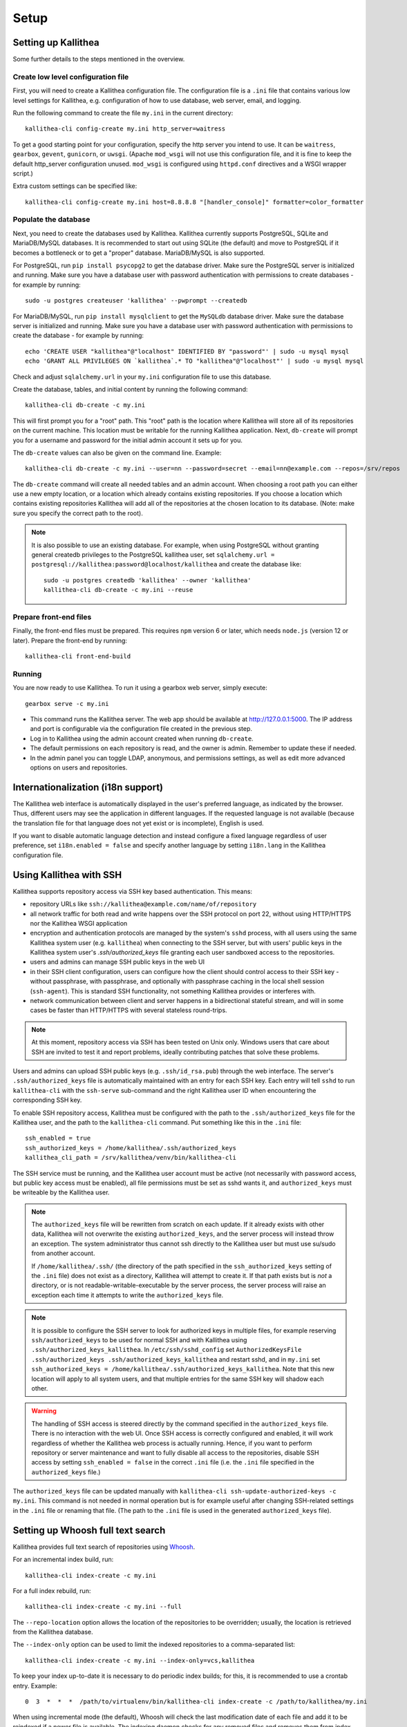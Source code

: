 .. _setup:

=====
Setup
=====


Setting up Kallithea
--------------------

Some further details to the steps mentioned in the overview.

Create low level configuration file
^^^^^^^^^^^^^^^^^^^^^^^^^^^^^^^^^^^

First, you will need to create a Kallithea configuration file. The
configuration file is a ``.ini`` file that contains various low level settings
for Kallithea, e.g. configuration of how to use database, web server, email,
and logging.

Run the following command to create the file ``my.ini`` in the current
directory::

    kallithea-cli config-create my.ini http_server=waitress

To get a good starting point for your configuration, specify the http server
you intend to use. It can be ``waitress``, ``gearbox``, ``gevent``,
``gunicorn``, or ``uwsgi``. (Apache ``mod_wsgi`` will not use this
configuration file, and it is fine to keep the default http_server configuration
unused. ``mod_wsgi`` is configured using ``httpd.conf`` directives and a WSGI
wrapper script.)

Extra custom settings can be specified like::

    kallithea-cli config-create my.ini host=8.8.8.8 "[handler_console]" formatter=color_formatter

Populate the database
^^^^^^^^^^^^^^^^^^^^^

Next, you need to create the databases used by Kallithea. Kallithea currently
supports PostgreSQL, SQLite and MariaDB/MySQL databases. It is recommended to
start out using SQLite (the default) and move to PostgreSQL if it becomes a
bottleneck or to get a "proper" database. MariaDB/MySQL is also supported.

For PostgreSQL, run ``pip install psycopg2`` to get the database driver. Make
sure the PostgreSQL server is initialized and running. Make sure you have a
database user with password authentication with permissions to create databases
- for example by running::

    sudo -u postgres createuser 'kallithea' --pwprompt --createdb

For MariaDB/MySQL, run ``pip install mysqlclient`` to get the ``MySQLdb``
database driver. Make sure the database server is initialized and running. Make
sure you have a database user with password authentication with permissions to
create the database - for example by running::

    echo 'CREATE USER "kallithea"@"localhost" IDENTIFIED BY "password"' | sudo -u mysql mysql
    echo 'GRANT ALL PRIVILEGES ON `kallithea`.* TO "kallithea"@"localhost"' | sudo -u mysql mysql

Check and adjust ``sqlalchemy.url`` in your ``my.ini`` configuration file to use
this database.

Create the database, tables, and initial content by running the following
command::

    kallithea-cli db-create -c my.ini

This will first prompt you for a "root" path. This "root" path is the location
where Kallithea will store all of its repositories on the current machine. This
location must be writable for the running Kallithea application. Next,
``db-create`` will prompt you for a username and password for the initial admin
account it sets up for you.

The ``db-create`` values can also be given on the command line.
Example::

    kallithea-cli db-create -c my.ini --user=nn --password=secret --email=nn@example.com --repos=/srv/repos

The ``db-create`` command will create all needed tables and an
admin account. When choosing a root path you can either use a new
empty location, or a location which already contains existing
repositories. If you choose a location which contains existing
repositories Kallithea will add all of the repositories at the chosen
location to its database.  (Note: make sure you specify the correct
path to the root).

.. note:: It is also possible to use an existing database. For example,
          when using PostgreSQL without granting general createdb privileges to
          the PostgreSQL kallithea user, set ``sqlalchemy.url =
          postgresql://kallithea:password@localhost/kallithea`` and create the
          database like::

              sudo -u postgres createdb 'kallithea' --owner 'kallithea'
              kallithea-cli db-create -c my.ini --reuse

Prepare front-end files
^^^^^^^^^^^^^^^^^^^^^^^

Finally, the front-end files must be prepared. This requires ``npm`` version 6
or later, which needs ``node.js`` (version 12 or later). Prepare the front-end
by running::

    kallithea-cli front-end-build

Running
^^^^^^^

You are now ready to use Kallithea. To run it using a gearbox web server,
simply execute::

    gearbox serve -c my.ini

- This command runs the Kallithea server. The web app should be available at
  http://127.0.0.1:5000. The IP address and port is configurable via the
  configuration file created in the previous step.
- Log in to Kallithea using the admin account created when running ``db-create``.
- The default permissions on each repository is read, and the owner is admin.
  Remember to update these if needed.
- In the admin panel you can toggle LDAP, anonymous, and permissions
  settings, as well as edit more advanced options on users and
  repositories.


Internationalization (i18n support)
-----------------------------------

The Kallithea web interface is automatically displayed in the user's preferred
language, as indicated by the browser. Thus, different users may see the
application in different languages. If the requested language is not available
(because the translation file for that language does not yet exist or is
incomplete), English is used.

If you want to disable automatic language detection and instead configure a
fixed language regardless of user preference, set ``i18n.enabled = false`` and
specify another language by setting ``i18n.lang`` in the Kallithea
configuration file.


Using Kallithea with SSH
------------------------

Kallithea supports repository access via SSH key based authentication.
This means:

- repository URLs like ``ssh://kallithea@example.com/name/of/repository``

- all network traffic for both read and write happens over the SSH protocol on
  port 22, without using HTTP/HTTPS nor the Kallithea WSGI application

- encryption and authentication protocols are managed by the system's ``sshd``
  process, with all users using the same Kallithea system user (e.g.
  ``kallithea``) when connecting to the SSH server, but with users' public keys
  in the Kallithea system user's `.ssh/authorized_keys` file granting each user
  sandboxed access to the repositories.

- users and admins can manage SSH public keys in the web UI

- in their SSH client configuration, users can configure how the client should
  control access to their SSH key - without passphrase, with passphrase, and
  optionally with passphrase caching in the local shell session (``ssh-agent``).
  This is standard SSH functionality, not something Kallithea provides or
  interferes with.

- network communication between client and server happens in a bidirectional
  stateful stream, and will in some cases be faster than HTTP/HTTPS with several
  stateless round-trips.

.. note:: At this moment, repository access via SSH has been tested on Unix
    only. Windows users that care about SSH are invited to test it and report
    problems, ideally contributing patches that solve these problems.

Users and admins can upload SSH public keys (e.g. ``.ssh/id_rsa.pub``) through
the web interface. The server's ``.ssh/authorized_keys`` file is automatically
maintained with an entry for each SSH key. Each entry will tell ``sshd`` to run
``kallithea-cli`` with the ``ssh-serve`` sub-command and the right Kallithea user ID
when encountering the corresponding SSH key.

To enable SSH repository access, Kallithea must be configured with the path to
the ``.ssh/authorized_keys`` file for the Kallithea user, and the path to the
``kallithea-cli`` command. Put something like this in the ``.ini`` file::

    ssh_enabled = true
    ssh_authorized_keys = /home/kallithea/.ssh/authorized_keys
    kallithea_cli_path = /srv/kallithea/venv/bin/kallithea-cli

The SSH service must be running, and the Kallithea user account must be active
(not necessarily with password access, but public key access must be enabled),
all file permissions must be set as sshd wants it, and ``authorized_keys`` must
be writeable by the Kallithea user.

.. note:: The ``authorized_keys`` file will be rewritten from scratch on
    each update. If it already exists with other data, Kallithea will not
    overwrite the existing ``authorized_keys``, and the server process will
    instead throw an exception. The system administrator thus cannot ssh
    directly to the Kallithea user but must use su/sudo from another account.

    If ``/home/kallithea/.ssh/`` (the directory of the path specified in the
    ``ssh_authorized_keys`` setting of the ``.ini`` file) does not exist as a
    directory, Kallithea will attempt to create it. If that path exists but is
    *not* a directory, or is not readable-writable-executable by the server
    process, the server process will raise an exception each time it attempts to
    write the ``authorized_keys`` file.

.. note:: It is possible to configure the SSH server to look for authorized
   keys in multiple files, for example reserving ``ssh/authorized_keys`` to be
   used for normal SSH and with Kallithea using
   ``.ssh/authorized_keys_kallithea``. In ``/etc/ssh/sshd_config`` set
   ``AuthorizedKeysFile .ssh/authorized_keys .ssh/authorized_keys_kallithea``
   and restart sshd, and in ``my.ini`` set ``ssh_authorized_keys =
   /home/kallithea/.ssh/authorized_keys_kallithea``. Note that this new
   location will apply to all system users, and that multiple entries for the
   same SSH key will shadow each other.

.. warning:: The handling of SSH access is steered directly by the command
    specified in the ``authorized_keys`` file. There is no interaction with the
    web UI.  Once SSH access is correctly configured and enabled, it will work
    regardless of whether the Kallithea web process is actually running. Hence,
    if you want to perform repository or server maintenance and want to fully
    disable all access to the repositories, disable SSH access by setting
    ``ssh_enabled = false`` in the correct ``.ini`` file (i.e. the ``.ini`` file
    specified in the ``authorized_keys`` file.)

The ``authorized_keys`` file can be updated manually with ``kallithea-cli
ssh-update-authorized-keys -c my.ini``. This command is not needed in normal
operation but is for example useful after changing SSH-related settings in the
``.ini`` file or renaming that file. (The path to the ``.ini`` file is used in
the generated ``authorized_keys`` file).


Setting up Whoosh full text search
----------------------------------

Kallithea provides full text search of repositories using `Whoosh`__.

.. __: https://whoosh.readthedocs.io/

For an incremental index build, run::

    kallithea-cli index-create -c my.ini

For a full index rebuild, run::

    kallithea-cli index-create -c my.ini --full

The ``--repo-location`` option allows the location of the repositories to be overridden;
usually, the location is retrieved from the Kallithea database.

The ``--index-only`` option can be used to limit the indexed repositories to a comma-separated list::

    kallithea-cli index-create -c my.ini --index-only=vcs,kallithea

To keep your index up-to-date it is necessary to do periodic index builds;
for this, it is recommended to use a crontab entry. Example::

    0  3  *  *  *  /path/to/virtualenv/bin/kallithea-cli index-create -c /path/to/kallithea/my.ini

When using incremental mode (the default), Whoosh will check the last
modification date of each file and add it to be reindexed if a newer file is
available. The indexing daemon checks for any removed files and removes them
from index.

If you want to rebuild the index from scratch, you can use the ``-f`` flag as above,
or in the admin panel you can check the "build from scratch" checkbox.


Integration with issue trackers
-------------------------------

Kallithea provides a simple integration with issue trackers. It's possible
to define a regular expression that will match an issue ID in commit messages,
and have that replaced with a URL to the issue.

This is achieved with following three variables in the ini file::

    issue_pat = #(\d+)
    issue_server_link = https://issues.example.com/{repo}/issue/\1
    issue_sub =

``issue_pat`` is the regular expression describing which strings in
commit messages will be treated as issue references. The expression can/should
have one or more parenthesized groups that can later be referred to in
``issue_server_link`` and ``issue_sub`` (see below). If you prefer, named groups
can be used instead of simple parenthesized groups.

If the pattern should only match if it is preceded by whitespace, add the
following string before the actual pattern: ``(?:^|(?<=\s))``.
If the pattern should only match if it is followed by whitespace, add the
following string after the actual pattern: ``(?:$|(?=\s))``.
These expressions use lookbehind and lookahead assertions of the Python regular
expression module to avoid the whitespace to be part of the actual pattern,
otherwise the link text will also contain that whitespace.

Matched issue references are replaced with the link specified in
``issue_server_link``, in which any backreferences are resolved. Backreferences
can be ``\1``, ``\2``, ... or for named groups ``\g<groupname>``.
The special token ``{repo}`` is replaced with the full repository path
(including repository groups), while token ``{repo_name}`` is replaced with the
repository name (without repository groups).

The link text is determined by ``issue_sub``, which can be a string containing
backreferences to the groups specified in ``issue_pat``. If ``issue_sub`` is
empty, then the text matched by ``issue_pat`` is used verbatim.

The example settings shown above match issues in the format ``#<number>``.
This will cause the text ``#300`` to be transformed into a link:

.. code-block:: html

  <a href="https://issues.example.com/example_repo/issue/300">#300</a>

The following example transforms a text starting with either of 'pullrequest',
'pull request' or 'PR', followed by an optional space, then a pound character
(#) and one or more digits, into a link with the text 'PR #' followed by the
digits::

    issue_pat = (pullrequest|pull request|PR) ?#(\d+)
    issue_server_link = https://issues.example.com/\2
    issue_sub = PR #\2

The following example demonstrates how to require whitespace before the issue
reference in order for it to be recognized, such that the text ``issue#123`` will
not cause a match, but ``issue #123`` will::

    issue_pat = (?:^|(?<=\s))#(\d+)
    issue_server_link = https://issues.example.com/\1
    issue_sub =

If needed, more than one pattern can be specified by appending a unique suffix to
the variables. For example, also demonstrating the use of named groups::

    issue_pat_wiki = wiki-(?P<pagename>\S+)
    issue_server_link_wiki = https://wiki.example.com/\g<pagename>
    issue_sub_wiki = WIKI-\g<pagename>

With these settings, wiki pages can be referenced as wiki-some-id, and every
such reference will be transformed into:

.. code-block:: html

  <a href="https://wiki.example.com/some-id">WIKI-some-id</a>

Refer to the `Python regular expression documentation`_ for more details about
the supported syntax in ``issue_pat``, ``issue_server_link`` and ``issue_sub``.


Hook management
---------------

Hooks can be managed in similar way to that used in ``.hgrc`` files.
To manage hooks, choose *Admin > Settings > Hooks*.

The built-in hooks cannot be modified, though they can be enabled or disabled in the *VCS* section.

To add another custom hook simply fill in the first textbox with
``<name>.<hook_type>`` and the second with the hook path. Example hooks
can be found in ``kallithea.lib.hooks``.


Changing default encoding
-------------------------

By default, Kallithea uses UTF-8 encoding.
This is configurable as ``default_encoding`` in the .ini file.
This affects many parts in Kallithea including user names, filenames, and
encoding of commit messages. In addition Kallithea can detect if the ``chardet``
library is installed. If ``chardet`` is detected Kallithea will fallback to it
when there are encode/decode errors.

The Mercurial encoding is configurable as ``hgencoding``. It is similar to
setting the ``HGENCODING`` environment variable, but will override it.


Celery configuration
--------------------

Kallithea can use the distributed task queue system Celery_ to run tasks like
cloning repositories or sending emails.

Kallithea will in most setups work perfectly fine out of the box (without
Celery), executing all tasks in the web server process. Some tasks can however
take some time to run and it can be better to run such tasks asynchronously in
a separate process so the web server can focus on serving web requests.

For installation and configuration of Celery, see the `Celery documentation`_.
Note that Celery requires a message broker service like RabbitMQ_ (recommended)
or Redis_.

The use of Celery is configured in the Kallithea ini configuration file.
To enable it, simply set::

  use_celery = true

and add or change the ``celery.*`` configuration variables.

Configuration settings are prefixed with 'celery.', so for example setting
`broker_url` in Celery means setting `celery.broker_url` in the configuration
file.

To start the Celery process, run::

  kallithea-cli celery-run -c my.ini

Extra options to the Celery worker can be passed after ``--`` - see ``-- -h``
for more info.

.. note::
   Make sure you run this command from the same virtualenv, and with the same
   user that Kallithea runs.


HTTPS support
-------------

Kallithea will by default generate URLs based on the WSGI environment.

Alternatively, you can use some special configuration settings to control
directly which scheme/protocol Kallithea will use when generating URLs:

- With ``https_fixup = true``, the scheme will be taken from the
  ``X-Url-Scheme``, ``X-Forwarded-Scheme`` or ``X-Forwarded-Proto`` HTTP header
  (default ``http``).
- With ``force_https = true`` the default will be ``https``.
- With ``use_htsts = true``, Kallithea will set ``Strict-Transport-Security`` when using https.

.. _nginx_virtual_host:


Nginx virtual host example
--------------------------

Sample config for Nginx using proxy:

.. code-block:: nginx

    upstream kallithea {
        server 127.0.0.1:5000;
        # add more instances for load balancing
        #server 127.0.0.1:5001;
        #server 127.0.0.1:5002;
    }

    ## gist alias
    server {
       listen          443;
       server_name     gist.example.com;
       access_log      /var/log/nginx/gist.access.log;
       error_log       /var/log/nginx/gist.error.log;

       ssl on;
       ssl_certificate     gist.your.kallithea.server.crt;
       ssl_certificate_key gist.your.kallithea.server.key;

       ssl_session_timeout 5m;

       ssl_protocols SSLv3 TLSv1;
       ssl_ciphers DHE-RSA-AES256-SHA:DHE-RSA-AES128-SHA:EDH-RSA-DES-CBC3-SHA:AES256-SHA:DES-CBC3-SHA:AES128-SHA:RC4-SHA:RC4-MD5;
       ssl_prefer_server_ciphers on;

       rewrite ^/(.+)$ https://kallithea.example.com/_admin/gists/$1;
       rewrite (.*)    https://kallithea.example.com/_admin/gists;
    }

    server {
       listen          443;
       server_name     kallithea.example.com
       access_log      /var/log/nginx/kallithea.access.log;
       error_log       /var/log/nginx/kallithea.error.log;

       ssl on;
       ssl_certificate     your.kallithea.server.crt;
       ssl_certificate_key your.kallithea.server.key;

       ssl_session_timeout 5m;

       ssl_protocols SSLv3 TLSv1;
       ssl_ciphers DHE-RSA-AES256-SHA:DHE-RSA-AES128-SHA:EDH-RSA-DES-CBC3-SHA:AES256-SHA:DES-CBC3-SHA:AES128-SHA:RC4-SHA:RC4-MD5;
       ssl_prefer_server_ciphers on;

       ## uncomment root directive if you want to serve static files by nginx
       ## requires static_files = false in .ini file
       #root /srv/kallithea/kallithea/kallithea/public;
       include         /etc/nginx/proxy.conf;
       location / {
            try_files $uri @kallithea;
       }

       location @kallithea {
            proxy_pass      http://127.0.0.1:5000;
       }

    }

Here's the proxy.conf. It's tuned so it will not timeout on long
pushes or large pushes::

    proxy_redirect              off;
    proxy_set_header            Host $host;
    ## needed for container auth
    #proxy_set_header            REMOTE_USER $remote_user;
    #proxy_set_header            X-Forwarded-User $remote_user;
    proxy_set_header            X-Url-Scheme $scheme;
    proxy_set_header            X-Host $http_host;
    proxy_set_header            X-Real-IP $remote_addr;
    proxy_set_header            X-Forwarded-For $proxy_add_x_forwarded_for;
    proxy_set_header            Proxy-host $proxy_host;
    proxy_buffering             off;
    proxy_connect_timeout       7200;
    proxy_send_timeout          7200;
    proxy_read_timeout          7200;
    proxy_buffers               8 32k;
    client_max_body_size        1024m;
    client_body_buffer_size     128k;
    large_client_header_buffers 8 64k;

.. _apache_virtual_host_reverse_proxy:


Apache virtual host reverse proxy example
-----------------------------------------

Here is a sample configuration file for Apache using proxy:

.. code-block:: apache

    <VirtualHost *:80>
            ServerName kallithea.example.com

            <Proxy *>
              # For Apache 2.4 and later:
              Require all granted

              # For Apache 2.2 and earlier, instead use:
              # Order allow,deny
              # Allow from all
            </Proxy>

            #important !
            #Directive to properly generate url (clone url) for Kallithea
            ProxyPreserveHost On

            #kallithea instance
            ProxyPass / http://127.0.0.1:5000/
            ProxyPassReverse / http://127.0.0.1:5000/

            #to enable https use line below
            #SetEnvIf X-Url-Scheme https HTTPS=1
    </VirtualHost>

Additional tutorial
http://pylonsbook.com/en/1.1/deployment.html#using-apache-to-proxy-requests-to-pylons

.. _apache_subdirectory:


Apache as subdirectory
----------------------

Apache subdirectory part:

.. code-block:: apache

    <Location /PREFIX >
      ProxyPass http://127.0.0.1:5000/PREFIX
      ProxyPassReverse http://127.0.0.1:5000/PREFIX
      SetEnvIf X-Url-Scheme https HTTPS=1
    </Location>

Besides the regular apache setup you will need to add the following line
into ``[app:main]`` section of your .ini file::

    filter-with = proxy-prefix

Add the following at the end of the .ini file::

    [filter:proxy-prefix]
    use = egg:PasteDeploy#prefix
    prefix = /PREFIX

then change ``PREFIX`` into your chosen prefix

.. _apache_mod_wsgi:


Apache with mod_wsgi
--------------------

Alternatively, Kallithea can be set up with Apache under mod_wsgi. For
that, you'll need to:

- Install mod_wsgi. If using a Debian-based distro, you can install
  the package libapache2-mod-wsgi::

    aptitude install libapache2-mod-wsgi

- Enable mod_wsgi::

    a2enmod wsgi

- Add global Apache configuration to tell mod_wsgi that Python only will be
  used in the WSGI processes and shouldn't be initialized in the Apache
  processes::

    WSGIRestrictEmbedded On

- Create a WSGI dispatch script, like the one below. Make sure you
  check that the paths correctly point to where you installed Kallithea
  and its Python Virtual Environment.

  .. code-block:: python

      import os

      # sometimes it's needed to set the current dir
      os.chdir('/srv/kallithea/')

      import site
      site.addsitedir("/srv/kallithea/venv/lib/python3.7/site-packages")

      ini = '/srv/kallithea/my.ini'
      from logging.config import fileConfig
      fileConfig(ini, {'__file__': ini, 'here': '/srv/kallithea'})
      from paste.deploy import loadapp
      application = loadapp('config:' + ini)

  Or using proper virtualenv activation:

  .. code-block:: python

      activate_this = '/srv/kallithea/venv/bin/activate_this.py'
      execfile(activate_this, dict(__file__=activate_this))

      import os
      os.environ['HOME'] = '/srv/kallithea'

      ini = '/srv/kallithea/kallithea.ini'
      from logging.config import fileConfig
      fileConfig(ini, {'__file__': ini, 'here': '/srv/kallithea'})
      from paste.deploy import loadapp
      application = loadapp('config:' + ini)

- Add the necessary ``WSGI*`` directives to the Apache Virtual Host configuration
  file, like in the example below. Notice that the WSGI dispatch script created
  above is referred to with the ``WSGIScriptAlias`` directive.
  The default locale settings Apache provides for web services are often not
  adequate, with `C` as the default language and `ASCII` as the encoding.
  Instead, use the ``lang`` parameter of ``WSGIDaemonProcess`` to specify a
  suitable locale. See also the :ref:`overview` section and the
  `WSGIDaemonProcess documentation`_.

  Apache will by default run as a special Apache user, on Linux systems
  usually ``www-data`` or ``apache``. If you need to have the repositories
  directory owned by a different user, use the user and group options to
  WSGIDaemonProcess to set the name of the user and group.

  Once again, check that all paths are correctly specified.

  .. code-block:: apache

      WSGIDaemonProcess kallithea processes=5 threads=1 maximum-requests=100 \
          python-home=/srv/kallithea/venv lang=C.UTF-8
      WSGIProcessGroup kallithea
      WSGIScriptAlias / /srv/kallithea/dispatch.wsgi
      WSGIPassAuthorization On

  Or if using a dispatcher WSGI script with proper virtualenv activation:

  .. code-block:: apache

      WSGIDaemonProcess kallithea processes=5 threads=1 maximum-requests=100 lang=en_US.utf8
      WSGIProcessGroup kallithea
      WSGIScriptAlias / /srv/kallithea/dispatch.wsgi
      WSGIPassAuthorization On


Other configuration files
-------------------------

A number of `example init.d scripts`__ can be found in
the ``init.d`` directory of the Kallithea source.

.. __: https://kallithea-scm.org/repos/kallithea/files/tip/init.d/ .


.. _python: http://www.python.org/
.. _Python regular expression documentation: https://docs.python.org/2/library/re.html
.. _Mercurial: https://www.mercurial-scm.org/
.. _Celery: http://celeryproject.org/
.. _Celery documentation: http://docs.celeryproject.org/en/latest/getting-started/index.html
.. _RabbitMQ: http://www.rabbitmq.com/
.. _Redis: http://redis.io/
.. _mercurial-server: http://www.lshift.net/mercurial-server.html
.. _PublishingRepositories: https://www.mercurial-scm.org/wiki/PublishingRepositories
.. _WSGIDaemonProcess documentation: https://modwsgi.readthedocs.io/en/develop/configuration-directives/WSGIDaemonProcess.html
